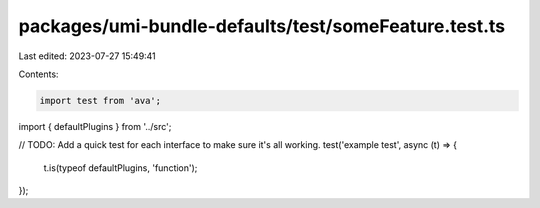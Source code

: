 packages/umi-bundle-defaults/test/someFeature.test.ts
=====================================================

Last edited: 2023-07-27 15:49:41

Contents:

.. code-block:: ts

    import test from 'ava';
import { defaultPlugins } from '../src';

// TODO: Add a quick test for each interface to make sure it's all working.
test('example test', async (t) => {
  t.is(typeof defaultPlugins, 'function');
});


